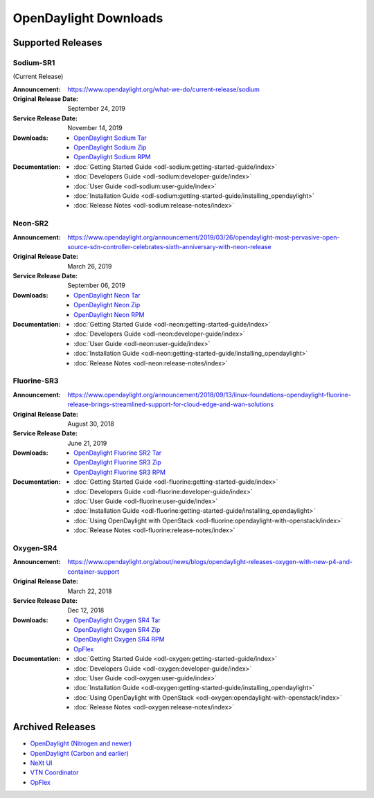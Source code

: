 ######################
OpenDaylight Downloads
######################

Supported Releases
==================

Sodium-SR1
----------

(Current Release)

:Announcement: https://www.opendaylight.org/what-we-do/current-release/sodium
:Original Release Date: September 24, 2019
:Service Release Date: November 14, 2019

:Downloads:
    * `OpenDaylight Sodium Tar
      <https://nexus.opendaylight.org/content/repositories/public/org/opendaylight/integration/opendaylight/0.11.1/opendaylight-0.11.1.tar.gz>`_
    * `OpenDaylight Sodium Zip
      <https://nexus.opendaylight.org/content/repositories/public/org/opendaylight/integration/opendaylight/0.11.1/opendaylight-0.11.1.zip>`_
    * `OpenDaylight Sodium RPM
      <https://cbs.centos.org/repos/nfv7-opendaylight-111-release/x86_64/os/Packages/opendaylight-11.1.0-1.el7.noarch.rpm>`_

:Documentation:
    * :doc:`Getting Started Guide <odl-sodium:getting-started-guide/index>`
    * :doc:`Developers Guide <odl-sodium:developer-guide/index>`
    * :doc:`User Guide <odl-sodium:user-guide/index>`
    * :doc:`Installation Guide <odl-sodium:getting-started-guide/installing_opendaylight>`
    * :doc:`Release Notes <odl-sodium:release-notes/index>`

Neon-SR2
--------

:Announcement: https://www.opendaylight.org/announcement/2019/03/26/opendaylight-most-pervasive-open-source-sdn-controller-celebrates-sixth-anniversary-with-neon-release
:Original Release Date: March 26, 2019
:Service Release Date: September 06, 2019

:Downloads:
    * `OpenDaylight Neon Tar
      <https://nexus.opendaylight.org/content/repositories/public/org/opendaylight/integration/opendaylight/0.10.2/opendaylight-0.10.2.tar.gz>`_
    * `OpenDaylight Neon Zip
      <https://nexus.opendaylight.org/content/repositories/public/org/opendaylight/integration/opendaylight/0.10.2/opendaylight-0.10.2.zip>`_
    * `OpenDaylight Neon RPM
      <https://cbs.centos.org/repos/nfv7-opendaylight-102-release/x86_64/os/Packages/opendaylight-10.2.0-1.el7.noarch.rpm>`_

:Documentation:
    * :doc:`Getting Started Guide <odl-neon:getting-started-guide/index>`
    * :doc:`Developers Guide <odl-neon:developer-guide/index>`
    * :doc:`User Guide <odl-neon:user-guide/index>`
    * :doc:`Installation Guide <odl-neon:getting-started-guide/installing_opendaylight>`
    * :doc:`Release Notes <odl-neon:release-notes/index>`

Fluorine-SR3
------------

:Announcement: https://www.opendaylight.org/announcement/2018/09/13/linux-foundations-opendaylight-fluorine-release-brings-streamlined-support-for-cloud-edge-and-wan-solutions
:Original Release Date: August 30, 2018
:Service Release Date: June 21, 2019

:Downloads:
    * `OpenDaylight Fluorine SR2 Tar
      <https://nexus.opendaylight.org/content/repositories/public/org/opendaylight/integration/opendaylight/0.9.3/opendaylight-0.9.3.tar.gz>`_
    * `OpenDaylight Fluorine SR3 Zip
      <https://nexus.opendaylight.org/content/repositories/public/org/opendaylight/integration/opendaylight/0.9.3/opendaylight-0.9.3.zip>`_
    * `OpenDaylight Fluorine SR3 RPM
      <http://cbs.centos.org/repos/nfv7-opendaylight-93-release/x86_64/os/Packages/opendaylight-9.3.0-1.el7.noarch.rpm>`_

:Documentation:
    * :doc:`Getting Started Guide <odl-fluorine:getting-started-guide/index>`
    * :doc:`Developers Guide <odl-fluorine:developer-guide/index>`
    * :doc:`User Guide <odl-fluorine:user-guide/index>`
    * :doc:`Installation Guide <odl-fluorine:getting-started-guide/installing_opendaylight>`
    * :doc:`Using OpenDaylight with OpenStack <odl-fluorine:opendaylight-with-openstack/index>`
    * :doc:`Release Notes <odl-fluorine:release-notes/index>`

Oxygen-SR4
----------

:Announcement: https://www.opendaylight.org/about/news/blogs/opendaylight-releases-oxygen-with-new-p4-and-container-support
:Original Release Date: March 22, 2018
:Service Release Date: Dec 12, 2018

:Downloads:
    * `OpenDaylight Oxygen SR4 Tar
      <https://nexus.opendaylight.org/content/repositories/public/org/opendaylight/integration/karaf/0.8.4/karaf-0.8.4.tar.gz>`_
    * `OpenDaylight Oxygen SR4 Zip
      <https://nexus.opendaylight.org/content/repositories/public/org/opendaylight/integration/karaf/0.8.4/karaf-0.8.4.zip>`_
    * `OpenDaylight Oxygen SR4 RPM
      <http://cbs.centos.org/repos/nfv7-opendaylight-84-release/x86_64/os/Packages/opendaylight-8.4.0-1.el7.noarch.rpm>`_
    * `OpFlex
      <https://nexus.opendaylight.org/content/repositories/public/org/opendaylight/opflex/>`_

:Documentation:
    * :doc:`Getting Started Guide <odl-oxygen:getting-started-guide/index>`
    * :doc:`Developers Guide <odl-oxygen:developer-guide/index>`
    * :doc:`User Guide <odl-oxygen:user-guide/index>`
    * :doc:`Installation Guide <odl-oxygen:getting-started-guide/installing_opendaylight>`
    * :doc:`Using OpenDaylight with OpenStack <odl-oxygen:opendaylight-with-openstack/index>`
    * :doc:`Release Notes <odl-oxygen:release-notes/index>`

Archived Releases
=================

* `OpenDaylight (Nitrogen and newer) <https://nexus.opendaylight.org/content/repositories/opendaylight.release/org/opendaylight/integration/karaf/>`_
* `OpenDaylight (Carbon and earlier) <https://nexus.opendaylight.org/content/repositories/public/org/opendaylight/integration/distribution-karaf/>`_
* `NeXt UI <https://nexus.opendaylight.org/content/repositories/public/org/opendaylight/next/next/>`_
* `VTN Coordinator <https://nexus.opendaylight.org/content/repositories/public/org/opendaylight/vtn/distribution.vtn-coordinator/>`_
* `OpFlex <https://nexus.opendaylight.org/content/repositories/public/org/opendaylight/opflex/>`_
